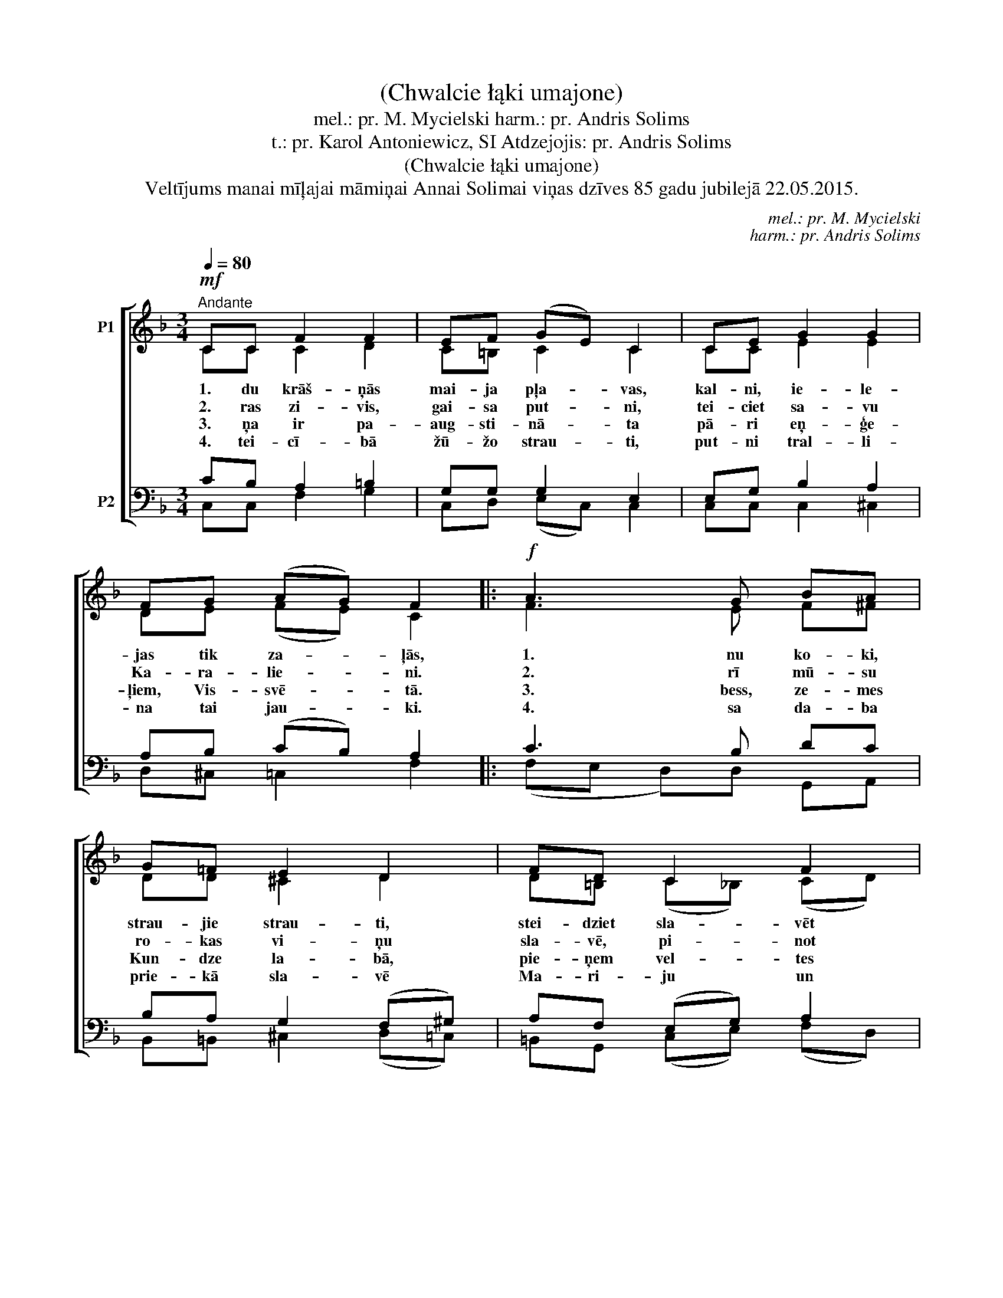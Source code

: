 X:1
T:(Chwalcie łąki umajone)
T:mel.: pr. M. Mycielski harm.: pr. Andris Solims
T:t.: pr. Karol Antoniewicz, SI Atdzejojis: pr. Andris Solims
T:(Chwalcie łąki umajone)
T:Veltījums manai mīļajai māmiņai Annai Solimai viņas dzīves 85 gadu jubilejā 22.05.2015.
C:mel.: pr. M. Mycielski
C:harm.: pr. Andris Solims
Z:t.: pr. Karol Antoniewicz, SI
Z:Atdzejojis: pr. Andris Solims
%%score [ ( 1 2 ) ( 3 4 ) ]
L:1/8
Q:1/4=80
M:3/4
K:F
V:1 treble nm="P1"
V:2 treble 
V:3 bass nm="P2"
V:4 bass 
V:1
!mf!"^Andante" CC F2 F2 | EF (GE) C2 | CE G2 G2 | FG (AG) F2 |:!f! A3 G BA | G=F E2 D2 | FD C2 F2 | %7
w: 1. du krāš- ņās|mai- ja pļa- * vas,|kal- ni, ie- le-|jas tik za- * ļās,|1. nu ko- ki,|strau- jie strau- ti,|stei- dziet sla- vēt|
w: 2. ras zi- vis,|gai- sa put- * ni,|tei- ciet sa- vu|Ka- ra- lie- * ni.|2. rī mū- su|ro- kas vi- ņu|sla- vē, pi- not|
w: 3. ņa ir pa-|aug- sti- nā- * ta|pā- ri eņ- ģe-|ļiem, Vis- svē- * tā.|3. bess, ze- mes|Kun- dze la- bā,|pie- ņem vel- tes|
w: 4. tei- cī- bā|žū- žo strau- * ti,|put- ni tral- li-|na tai jau- * ki.|4. sa da- ba|prie- kā sla- vē|Ma- ri- ju un|
 EG G2 F2 :| %8
w: Die- va Mā- ti.|
w: vai- na- dzi- ņu.|
w: pa- ze- mī- bā.|
w: dzied tai "A- ve".|
V:2
 CC C2 D2 | C=B, C2 C2 | CC E2 E2 | DE (FE) C2 |: F3 E F^F | DD ^C2 D2 | D=B, (C_B,) (CD) | %7
 CE (DC) C2 :| %8
V:3
 CB, A,2 =B,2 | G,G, G,2 E,2 | E,G, B,2 A,2 | A,B, (CB,) A,2 |: C3 B, DC | B,A, G,2 (F,^G,) | %6
 A,F, (E,G,) A,2 | G,B, B,2 A,2 :| %8
V:4
 C,C, F,2 G,2 | C,D, (E,C,) C,2 | C,C, C,2 ^C,2 | D,^C, =C,2 F,2 |: (F,E, D,)D, G,,A,, | %5
 B,,=B,, ^C,2 (D,=C,) | =B,,G,, (C,E,) (F,D,) | C,C, (D,E,) F,2 :| %8

